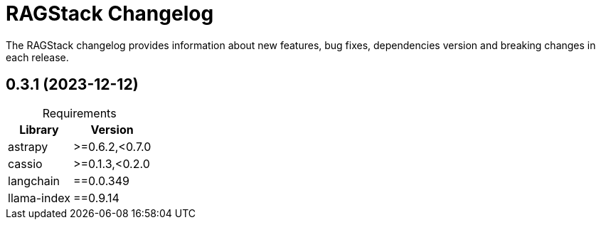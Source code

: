 = RAGStack Changelog

The RAGStack changelog provides information about new features, bug fixes, dependencies version and breaking changes in each release.

== 0.3.1 (2023-12-12)

[caption=]
.Requirements
[%autowidth]
[cols="2*",options="header"]
|===
| Library | Version


| astrapy
| >=0.6.2,<0.7.0

| cassio
| >=0.1.3,<0.2.0

| langchain
| ==0.0.349

| llama-index
| ==0.9.14


|===

